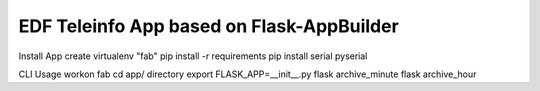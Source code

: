 EDF Teleinfo App based on Flask-AppBuilder
------------------------------------------

Install App
create virtualenv "fab"
pip install -r requirements
pip install serial pyserial

CLI Usage
workon fab
cd app/ directory
export FLASK_APP=__init__.py
flask archive_minute
flask archive_hour


